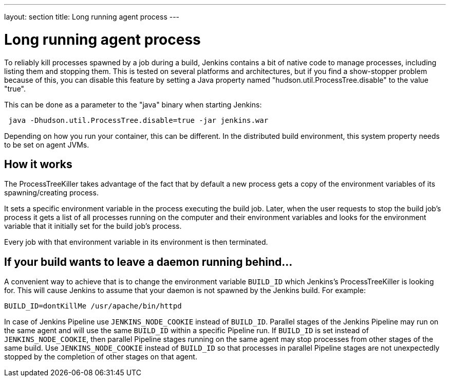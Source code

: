 ---
layout: section
title: Long running agent process
---

= Long running agent process

To reliably kill processes spawned by a job during a build, Jenkins
contains a bit of native code to manage processes, including listing them and stopping them.
This is tested on several platforms and architectures, but if you find a show-stopper problem because of this, you can disable this feature by setting a Java property named "hudson.util.ProcessTree.disable" to the value "true".

This can be done as a parameter to the "java" binary when starting Jenkins:

[source,groovy]
----
 java -Dhudson.util.ProcessTree.disable=true -jar jenkins.war
----

Depending on how you run your container, this can be different. In the distributed build environment, this system property needs to be set on agent JVMs.

[[ProcessTreeKiller-Howitworks]]
== How it works

The ProcessTreeKiller takes advantage of the fact that by default a new process gets a copy of the environment variables of its
spawning/creating process.

It sets a specific environment variable in the process executing the
build job. Later, when the user requests to stop the build job's process it gets a list of all processes running on the computer and their environment variables and looks for the environment variable that it initially set for the build job's process.

Every job with that environment variable in its environment is then
terminated.

[[ProcessTreeKiller-Ifyourbuildwantstoleaveadaemonrunningbehind...]]
== If your build wants to leave a daemon running behind...

A convenient way to achieve that is to change the environment variable `BUILD_ID` which Jenkins's ProcessTreeKiller is looking for. This will cause Jenkins to assume that your daemon is not spawned by the Jenkins build. For example:

[source,groovy]
----
BUILD_ID=dontKillMe /usr/apache/bin/httpd
----

In case of Jenkins Pipeline use `+JENKINS_NODE_COOKIE+` instead of `+BUILD_ID+`.
Parallel stages of the Jenkins Pipeline may run on the same agent and will use the same `+BUILD_ID+` within a specific Pipeline run.
If `+BUILD_ID+` is set instead of `+JENKINS_NODE_COOKIE+`, then parallel Pipeline stages running on the same agent may stop processes from other stages of the same build.
Use `+JENKINS_NODE_COOKIE+` instead of `+BUILD_ID+` so that processes in parallel Pipeline stages are not unexpectedly stopped by the completion of other stages on that agent.
